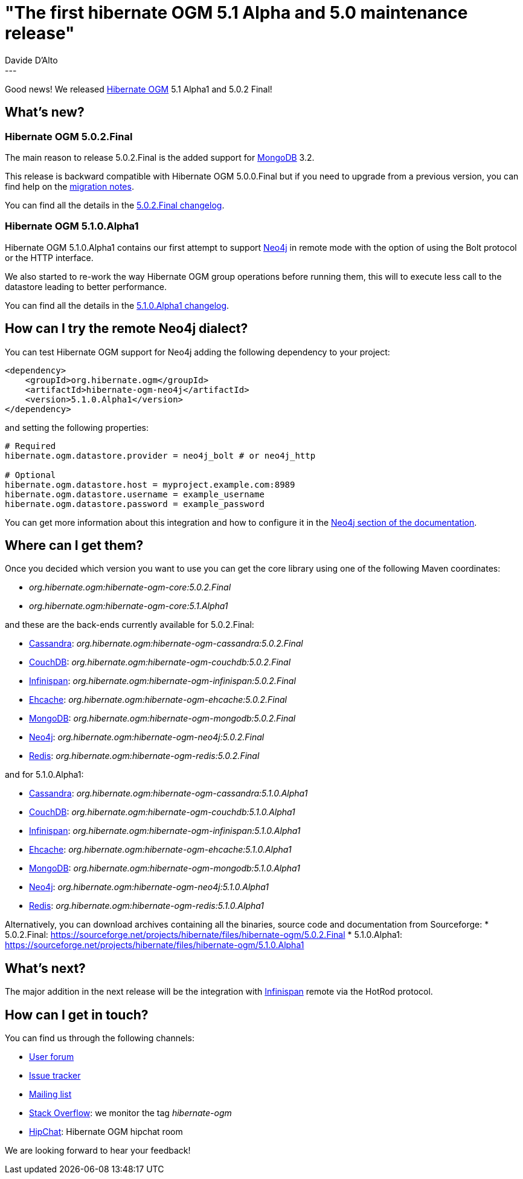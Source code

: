 = "The first hibernate OGM 5.1 Alpha and 5.0 maintenance release"
Davide D'Alto
:awestruct-tags: [ "Hibernate OGM", "Releases" ]
:awestruct-layout: blog-post
---

Good news!
We released http://hibernate.org/ogm/[Hibernate OGM] 5.1 Alpha1 and 5.0.2 Final!

== What's new?

=== Hibernate OGM 5.0.2.Final
The main reason to release 5.0.2.Final is the added support for http://www.mongodb.com[MongoDB] 3.2.

This release is backward compatible with Hibernate OGM 5.0.0.Final but
if you need to upgrade from a previous version, you can find help on the
https://developer.jboss.org/wiki/HibernateOGMMigrationNotes[migration notes].

You can find all the details in the
https://github.com/hibernate/hibernate-ogm/blob/5.0.2.Final/changelog.txt[5.0.2.Final changelog].

=== Hibernate OGM 5.1.0.Alpha1
Hibernate OGM 5.1.0.Alpha1 contains our first attempt to support https://neo4j.com[Neo4j] in
remote mode with the option of using the Bolt protocol or the HTTP interface.

We also started to re-work the way Hibernate OGM group operations before running them, this will
to execute less call to the datastore leading to better performance.

You can find all the details in the
https://github.com/hibernate/hibernate-ogm/blob/5.1.0.Alpha1/changelog.txt[5.1.0.Alpha1 changelog].

== How can I try the remote Neo4j dialect?

You can test Hibernate OGM support for Neo4j adding the following dependency to your project:

[source, XML]
----
<dependency>
    <groupId>org.hibernate.ogm</groupId>
    <artifactId>hibernate-ogm-neo4j</artifactId>
    <version>5.1.0.Alpha1</version>
</dependency>
----

and setting the following properties:

----
# Required
hibernate.ogm.datastore.provider = neo4j_bolt # or neo4j_http

# Optional
hibernate.ogm.datastore.host = myproject.example.com:8989
hibernate.ogm.datastore.username = example_username
hibernate.ogm.datastore.password = example_password
----

You can get more information about this integration and how to configure it in the
https://docs.jboss.org/hibernate/ogm/5.1/reference/en-US/html_single/#ogm-neo4j[Neo4j section of the documentation].

== Where can I get them?

Once you decided which version you want to use you can get the core library using one of the
following Maven coordinates:

* _org.hibernate.ogm:hibernate-ogm-core:5.0.2.Final_ 
* _org.hibernate.ogm:hibernate-ogm-core:5.1.Alpha1_

and these are the back-ends currently available for 5.0.2.Final:

* http://cassandra.apache.org[Cassandra]: _org.hibernate.ogm:hibernate-ogm-cassandra:5.0.2.Final_
* http://couchdb.apache.org[CouchDB]: _org.hibernate.ogm:hibernate-ogm-couchdb:5.0.2.Final_
* http://infinispan.org[Infinispan]: _org.hibernate.ogm:hibernate-ogm-infinispan:5.0.2.Final_
* http://www.ehcache.org[Ehcache]: _org.hibernate.ogm:hibernate-ogm-ehcache:5.0.2.Final_
* https://www.mongodb.com[MongoDB]: _org.hibernate.ogm:hibernate-ogm-mongodb:5.0.2.Final_
* http://neo4j.com[Neo4j]: _org.hibernate.ogm:hibernate-ogm-neo4j:5.0.2.Final_
* http://redis.io[Redis]: _org.hibernate.ogm:hibernate-ogm-redis:5.0.2.Final_

and for 5.1.0.Alpha1:

* http://cassandra.apache.org[Cassandra]: _org.hibernate.ogm:hibernate-ogm-cassandra:5.1.0.Alpha1_
* http://couchdb.apache.org[CouchDB]: _org.hibernate.ogm:hibernate-ogm-couchdb:5.1.0.Alpha1_
* http://infinispan.org[Infinispan]: _org.hibernate.ogm:hibernate-ogm-infinispan:5.1.0.Alpha1_
* http://www.ehcache.org[Ehcache]: _org.hibernate.ogm:hibernate-ogm-ehcache:5.1.0.Alpha1_
* https://www.mongodb.com[MongoDB]: _org.hibernate.ogm:hibernate-ogm-mongodb:5.1.0.Alpha1_
* http://neo4j.com[Neo4j]: _org.hibernate.ogm:hibernate-ogm-neo4j:5.1.0.Alpha1_
* http://redis.io[Redis]: _org.hibernate.ogm:hibernate-ogm-redis:5.1.0.Alpha1_

Alternatively, you can download archives containing all the binaries, source code and documentation
from Sourceforge:
* 5.0.2.Final: https://sourceforge.net/projects/hibernate/files/hibernate-ogm/5.0.2.Final
* 5.1.0.Alpha1: https://sourceforge.net/projects/hibernate/files/hibernate-ogm/5.1.0.Alpha1

== What's next?

The major addition in the next release will be the integration with
http://infinispan.org/[Infinispan] remote via the HotRod protocol.

== How can I get in touch?

You can find us through the following channels:

* https://forum.hibernate.org/viewforum.php?f=31[User forum]
* https://hibernate.atlassian.net/browse/OGM[Issue tracker]
* http://lists.jboss.org/pipermail/hibernate-dev/[Mailing list]
* http://stackoverflow.com[Stack Overflow]: we monitor the tag _hibernate-ogm_
* https://www.hipchat.com/gXEjW5Wgg[HipChat]: Hibernate OGM hipchat room

We are looking forward to hear your feedback!

